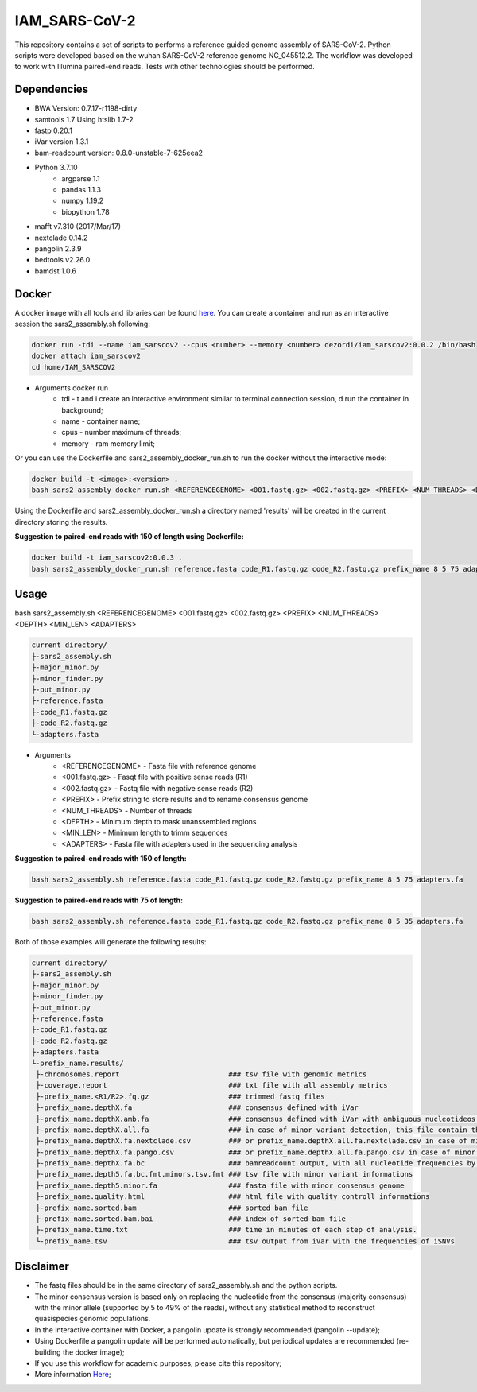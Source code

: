 IAM_SARS-CoV-2
=========

This repository contains a set of scripts to performs a reference guided genome assembly of SARS-CoV-2. Python scripts were developed based on the wuhan SARS-CoV-2 reference genome NC_045512.2. The workflow was developed to work with Illumina paired-end reads. Tests with other technologies should be performed.

.. image:: images/workflow.png
   :width: 600

=====
Dependencies
=====

* BWA Version: 0.7.17-r1198-dirty
* samtools 1.7 Using htslib 1.7-2
* fastp 0.20.1
* iVar version 1.3.1
* bam-readcount version: 0.8.0-unstable-7-625eea2
* Python 3.7.10
    * argparse 1.1
    * pandas 1.1.3
    * numpy 1.19.2
    * biopython 1.78
* mafft v7.310 (2017/Mar/17)    
* nextclade 0.14.2
* pangolin 2.3.9
* bedtools v2.26.0
* bamdst 1.0.6

=====
Docker
=====

A docker image with all tools and libraries can be found `here <https://hub.docker.com/repository/docker/dezordi/iam_sarscov2/>`_.
You can create a container and run as an interactive session the sars2_assembly.sh following:

.. code:: bash
    
    docker run -tdi --name iam_sarscov2 --cpus <number> --memory <number> dezordi/iam_sarscov2:0.0.2 /bin/bash
    docker attach iam_sarscov2
    cd home/IAM_SARSCOV2


* Arguments docker run
    * tdi     -   t and i create an interactive environment similar to terminal connection session, d run the container in background;
    * name    -   container name;
    * cpus    -   number maximum of threads;
    * memory  -   ram memory limit;

Or you can use the Dockerfile and sars2_assembly_docker_run.sh to run the docker without the interactive mode:

.. code:: bash
    
    docker build -t <image>:<version> .
    bash sars2_assembly_docker_run.sh <REFERENCEGENOME> <001.fastq.gz> <002.fastq.gz> <PREFIX> <NUM_THREADS> <DEPTH> <MIN_LEN> <ADAPTERS> <image>:<version>

Using the Dockerfile and sars2_assembly_docker_run.sh a directory named 'results' will be created in the current directory storing the results.

**Suggestion to paired-end reads with 150 of length using Dockerfile:**

.. code:: bash
    
    docker build -t iam_sarscov2:0.0.3 .
    bash sars2_assembly_docker_run.sh reference.fasta code_R1.fastq.gz code_R2.fastq.gz prefix_name 8 5 75 adapters.fa iam_sarscov2:0.0.3

=====
Usage
=====

bash sars2_assembly.sh <REFERENCEGENOME> <001.fastq.gz> <002.fastq.gz> <PREFIX> <NUM_THREADS> <DEPTH> <MIN_LEN> <ADAPTERS>

.. code-block:: text

    current_directory/
    ├-sars2_assembly.sh
    ├-major_minor.py
    ├-minor_finder.py
    ├-put_minor.py
    ├-reference.fasta
    ├-code_R1.fastq.gz
    ├-code_R2.fastq.gz
    └-adapters.fasta

* Arguments
    * <REFERENCEGENOME> -   Fasta file with reference genome
    * <001.fastq.gz>    -   Fasqt file with positive sense reads (R1)
    * <002.fastq.gz>    -   Fastq file with negative sense reads (R2)
    * <PREFIX>          -   Prefix string to store results and to rename consensus genome
    * <NUM_THREADS>     -   Number of threads
    * <DEPTH>           -   Minimum depth to mask unanssembled regions
    * <MIN_LEN>         -   Minimum length to trimm sequences
    * <ADAPTERS>        -   Fasta file with adapters used in the sequencing analysis

**Suggestion to paired-end reads with 150 of length:**

.. code:: bash
    
    bash sars2_assembly.sh reference.fasta code_R1.fastq.gz code_R2.fastq.gz prefix_name 8 5 75 adapters.fa

**Suggestion to paired-end reads with 75 of length:**

.. code:: bash

    bash sars2_assembly.sh reference.fasta code_R1.fastq.gz code_R2.fastq.gz prefix_name 8 5 35 adapters.fa

Both of those examples will generate the following results:


.. code-block:: text

    current_directory/
    ├-sars2_assembly.sh
    ├-major_minor.py
    ├-minor_finder.py
    ├-put_minor.py
    ├-reference.fasta
    ├-code_R1.fastq.gz
    ├-code_R2.fastq.gz
    ├-adapters.fasta
    └-prefix_name.results/
     ├-chromosomes.report                          ### tsv file with genomic metrics
     ├-coverage.report                             ### txt file with all assembly metrics
     ├-prefix_name.<R1/R2>.fq.gz                   ### trimmed fastq files
     ├-prefix_name.depthX.fa                       ### consensus defined with iVar
     ├-prefix_name.depthX.amb.fa                   ### consensus defined with iVar with ambiguous nucleotideos on positions where major allele frequencies correspond at least 60% of depth.
     ├-prefix_name.depthX.all.fa                   ### in case of minor variant detection, this file contain the 2 genome versions (major and minor consensus)
     ├-prefix_name.depthX.fa.nextclade.csv         ### or prefix_name.depthX.all.fa.nextclade.csv in case of minor variant detection, nextclade csv output
     ├-prefix_name.depthX.fa.pango.csv             ### or prefix_name.depthX.all.fa.pango.csv in case of minor variant detection, pangolin lineages information
     ├-prefix_name.depthX.fa.bc                    ### bamreadcount output, with all nucleotide frequencies by genomic position
     ├-prefix_name.depth5.fa.bc.fmt.minors.tsv.fmt ### tsv file with minor variant informations
     ├-prefix_name.depth5.minor.fa                 ### fasta file with minor consensus genome
     ├-prefix_name.quality.html                    ### html file with quality controll informations
     ├-prefix_name.sorted.bam                      ### sorted bam file
     ├-prefix_name.sorted.bam.bai                  ### index of sorted bam file
     ├-prefix_name.time.txt                        ### time in minutes of each step of analysis.
     └-prefix_name.tsv                             ### tsv output from iVar with the frequencies of iSNVs

=====
Disclaimer
=====
* The fastq files should be in the same directory of sars2_assembly.sh and the python scripts.
* The minor consensus version is based only on replacing the nucleotide from the consensus (majority consensus) with the minor allele (supported by 5 to 49% of the reads), without any statistical method to reconstruct quasispecies genomic populations.
* In the interactive container with Docker, a pangolin update is strongly recommended (pangolin --update);
* Using Dockerfile a pangolin update will be performed automatically, but periodical updates are recommended (re-building the docker image);
* If you use this workflow for academic  purposes, please cite this repository;
* More information `Here <https://dezordi.github.io/>`_;
